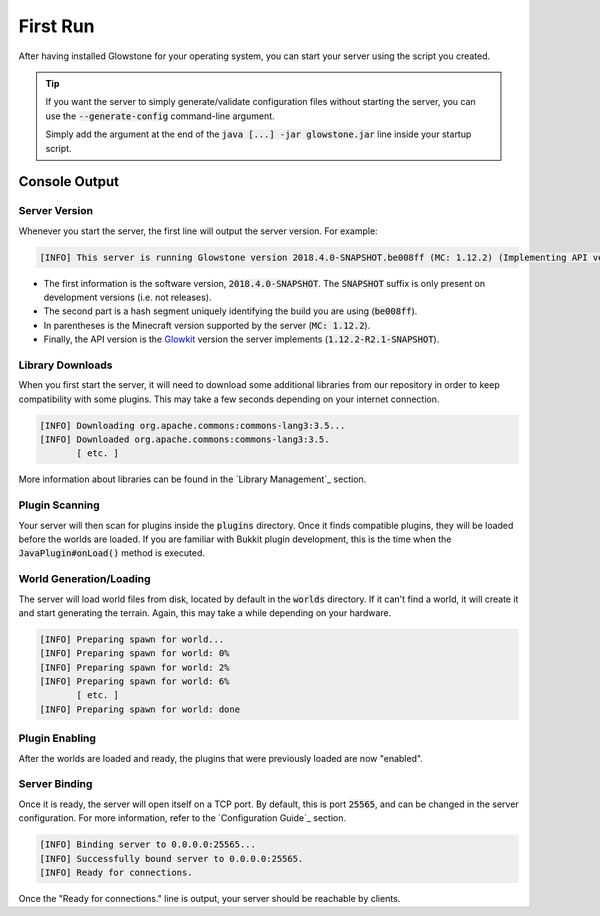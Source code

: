 First Run
#########

After having installed Glowstone for your operating system, you can start your server using the script you created.

.. tip::

    If you want the server to simply generate/validate configuration files without starting the server, you can use the
    :code:`--generate-config` command-line argument.

    Simply add the argument at the end of the :code:`java [...] -jar glowstone.jar` line inside your startup script.

Console Output
==============

Server Version
--------------

Whenever you start the server, the first line will output the server version. For example:

.. code-block:: none

    [INFO] This server is running Glowstone version 2018.4.0-SNAPSHOT.be008ff (MC: 1.12.2) (Implementing API version 1.12.2-R2.1-SNAPSHOT)

* The first information is the software version, :code:`2018.4.0-SNAPSHOT`. The :code:`SNAPSHOT` suffix is only present on development versions (i.e. not releases).
* The second part is a hash segment uniquely identifying the build you are using (:code:`be008ff`).
* In parentheses is the Minecraft version supported by the server (:code:`MC: 1.12.2`).
* Finally, the API version is the Glowkit_ version the server implements (:code:`1.12.2-R2.1-SNAPSHOT`).

.. _Glowkit: https://github.com/GlowstoneMC/Glowkit

Library Downloads
-----------------

When you first start the server, it will need to download some additional libraries from our repository
in order to keep compatibility with some plugins. This may take a few seconds depending on your internet connection.

.. code-block:: none

    [INFO] Downloading org.apache.commons:commons-lang3:3.5...
    [INFO] Downloaded org.apache.commons:commons-lang3:3.5.
           [ etc. ]

More information about libraries can be found in the `Library Management`_ section.

Plugin Scanning
---------------

Your server will then scan for plugins inside the :code:`plugins` directory. Once it finds compatible plugins,
they will be loaded before the worlds are loaded. If you are familiar with Bukkit plugin development, this is
the time when the :code:`JavaPlugin#onLoad()` method is executed.

World Generation/Loading
------------------------

The server will load world files from disk, located by default in the :code:`worlds` directory.
If it can't find a world, it will create it and start generating the terrain. Again,
this may take a while depending on your hardware.

.. code-block:: none

    [INFO] Preparing spawn for world...
    [INFO] Preparing spawn for world: 0%
    [INFO] Preparing spawn for world: 2%
    [INFO] Preparing spawn for world: 6%
           [ etc. ]
    [INFO] Preparing spawn for world: done

Plugin Enabling
---------------

After the worlds are loaded and ready, the plugins that were previously loaded are now "enabled".

Server Binding
--------------

Once it is ready, the server will open itself on a TCP port. By default, this is port :code:`25565`, and can be
changed in the server configuration. For more information, refer to the `Configuration Guide`_ section.

.. code-block:: none

    [INFO] Binding server to 0.0.0.0:25565...
    [INFO] Successfully bound server to 0.0.0.0:25565.
    [INFO] Ready for connections.

Once the "Ready for connections." line is output, your server should be reachable by clients.